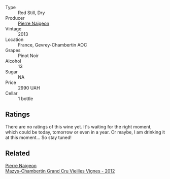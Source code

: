 #+attr_html: :class wine-main-image
[[file:/images/03/e47266-8b42-40a4-8950-713f20632838/2023-10-13-08-53-36-IMG-9818@512.webp]]

- Type :: Red Still, Dry
- Producer :: [[barberry:/producers/ef9eabd3-54fa-49c5-b370-680bd821f794][Pierre Naigeon]]
- Vintage :: 2013
- Location :: France, Gevrey-Chambertin AOC
- Grapes :: Pinot Noir
- Alcohol :: 13
- Sugar :: NA
- Price :: 2990 UAH
- Cellar :: 1 bottle

** Ratings

There are no ratings of this wine yet. It's waiting for the right moment, which could be today, tomorrow or even in a year. Or maybe, I am drinking it at this moment... So stay tuned!

** Related

#+begin_export html
<div class="flex-container">
  <a class="flex-item flex-item-left" href="/wines/33a5af69-7480-4f2e-97a9-d47800b40237.html">
    <img class="flex-bottle" src="/images/33/a5af69-7480-4f2e-97a9-d47800b40237/2023-08-28-20-41-54-654EC838-3F2E-4583-B84D-0F2B1BAF23A6-1-105-c@512.webp"></img>
    <section class="h">Pierre Naigeon</section>
    <section class="h text-bolder">Mazys-Chambertin Grand Cru Vieilles Vignes - 2012</section>
  </a>

</div>
#+end_export
